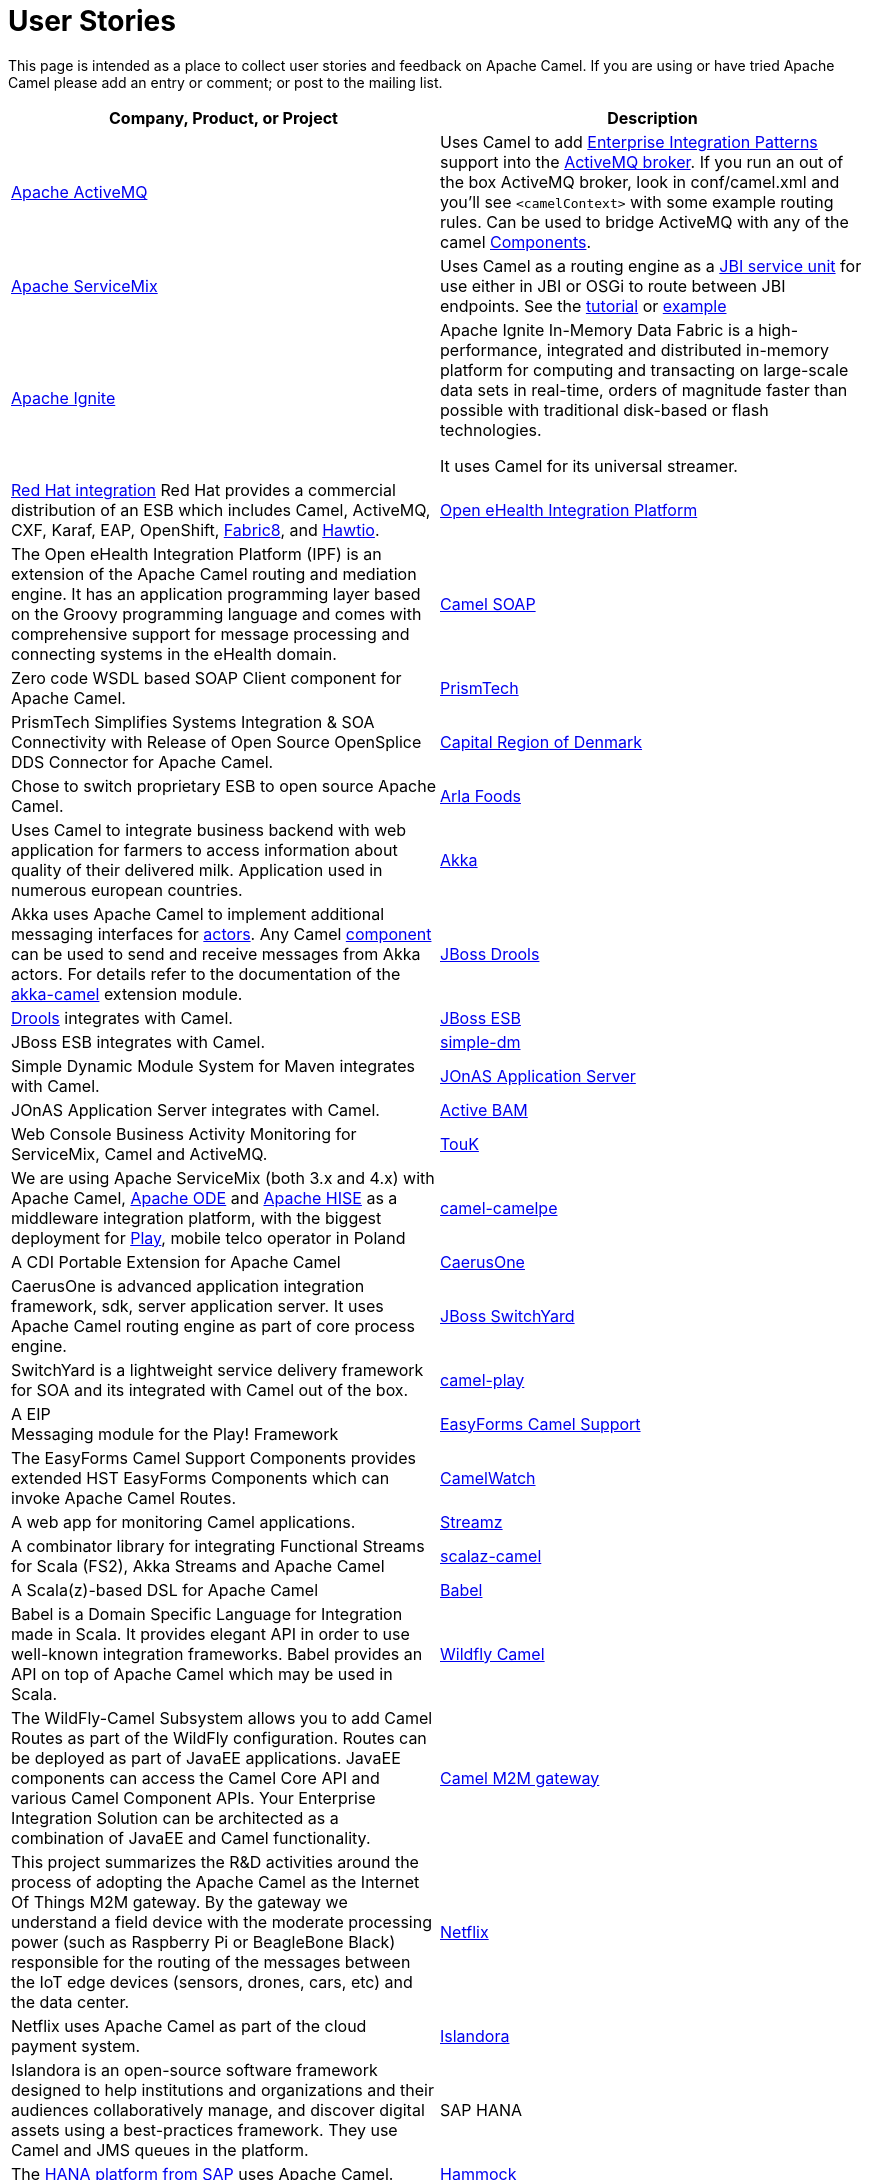 [[UserStories-UserStories]]
= User Stories

This page is intended as a place to collect user stories and feedback on
Apache Camel. If you are using or have tried Apache Camel please add an
entry or comment; or post to the mailing list.

[width="100%",cols="50%,50%",options="header",]
|=======================================================================
|Company, Product, or Project |Description
|http://activemq.apache.org/[Apache ActiveMQ] |Uses Camel to add
xref:{eip-vc}:eips:enterprise-integration-patterns.adoc[Enterprise Integration Patterns]
support into the
http://activemq.apache.org/enterprise-integration-patterns.html[ActiveMQ
broker]. If you run an out of the box ActiveMQ broker, look in
conf/camel.xml and you'll see `<camelContext>` with some example routing
rules. Can be used to bridge ActiveMQ with any of the camel
xref:component.adoc[Components].

|https://servicemix.apache.org/home.html[Apache ServiceMix] |Uses Camel
as a routing engine as a
https://servicemix.apache.org/servicemix-camel.html[JBI service unit] for
use either in JBI or OSGi to route between JBI endpoints.
See the
http://servicemix.apache.org/3-beginner-using-apache-camel-inside-servicemix.html[tutorial]
or http://servicemix.apache.org/camel-example.html[example]

|https://ignite.apache.org/[Apache Ignite] |
Apache Ignite In-Memory Data Fabric is a high-performance, integrated
and distributed in-memory platform for computing and transacting on
large-scale data sets in real-time, orders of magnitude faster than
possible with traditional disk-based or flash technologies.

It uses Camel for its universal streamer.

|https://www.redhat.com/fr/products/integration[Red Hat integration]
Red Hat provides a commercial
distribution of an ESB which includes Camel, ActiveMQ, CXF,
Karaf, EAP, OpenShift, https://fabric8.io/[Fabric8], and https://hawt.io/[Hawtio].

|https://openehealth.org/display/ipf2/Home[Open eHealth Integration
Platform] |The Open eHealth Integration Platform (IPF) is an extension
of the Apache Camel routing and mediation engine. It has an application
programming layer based on the Groovy programming language and comes
with comprehensive support for message processing and connecting systems
in the eHealth domain.

|https://code.google.com/p/camel-soap/[Camel SOAP] |Zero code WSDL based
SOAP Client component for Apache Camel.

|https://www.opensplice.com/section-item.asp?id=964[PrismTech] |PrismTech
Simplifies Systems Integration & SOA Connectivity with Release of Open
Source OpenSplice DDS Connector for Apache Camel.

|https://www.regionh.dk/English/English.htm[Capital Region of Denmark]
|Chose to switch proprietary ESB to open source Apache Camel.

|https://www.arla.com/[Arla Foods] |Uses Camel to integrate business
backend with web application for farmers to access information about
quality of their delivered milk. Application used in numerous european
countries.

|https://akkasource.org/[Akka] |Akka uses Apache Camel to implement
additional messaging interfaces for
https://doc.akkasource.org/actors[actors]. Any Camel
xref:latest@components::index.adoc[component] can be used to send
and receive messages from Akka actors. For details refer to the
documentation of the https://doc.akkasource.org/camel[akka-camel]
extension module.

|https://www.drools.org/[JBoss Drools]
|https://blog.athico.com/2010/07/declarative-rest-services-for-drools.html[Drools]
integrates with Camel.

|https://jbossesb.jboss.org/[JBoss ESB] |JBoss ESB integrates with
Camel.

|https://code.google.com/archive/p/simple-dm/[simple-dm] |Simple Dynamic Module
System for Maven integrates with Camel.

|https://jonas.ow2.org/view/Documentation/JOnAS%20Camel[JOnAS Application
Server] |JOnAS Application Server integrates with Camel.

|https://code.google.com/p/active-bam/[Active BAM] |Web Console Business
Activity Monitoring for ServiceMix, Camel and ActiveMQ.

|https://touk.pl/toukeu/rw/pages/index.en.do[TouK] |We are using Apache
ServiceMix (both 3.x and 4.x) with Apache
Camel, https://ode.apache.org/[Apache ODE] and
https://incubator.apache.org/hise/[Apache HISE] as a middleware
integration platform, with the biggest deployment for
https://www.playmobile.pl/[Play], mobile telco operator in Poland

|https://github.com/obergner/camelpe[camel-camelpe] |A CDI Portable
Extension for Apache Camel

|https://code.google.com/p/caerusone/[CaerusOne] |CaerusOne is advanced
application integration framework, sdk, server application server. It
uses Apache Camel routing engine as part of core process engine.

|https://switchyard.jboss.org/[JBoss SwitchYard] |SwitchYard is a
lightweight service delivery framework for SOA and its integrated with
Camel out of the box.

|https://github.com/marcuspocus/play-camel[camel-play] |A EIP +
Messaging module for the Play! Framework

|https://easyforms-camel.forge.onehippo.org/[EasyForms Camel Support]
|The EasyForms Camel Support Components provides extended HST EasyForms
Components which can invoke Apache Camel Routes.

|https://sksamuel.github.com/camelwatch/[CamelWatch] |A web app for
monitoring Camel applications.

|https://github.com/krasserm/streamz[Streamz] |A combinator library for
integrating Functional Streams for Scala (FS2), Akka Streams and Apache
Camel
 +
|https://github.com/krasserm/scalaz-camel[scalaz-camel] |A
Scala(z)-based DSL for Apache Camel

|https://crossing-tech.github.io/babel/[Babel] |Babel is a Domain
Specific Language for Integration made in Scala. It provides elegant API
in order to use well-known integration frameworks. Babel provides an API
on top of Apache Camel which may be used in Scala.

|https://github.com/wildflyext/wildfly-camel[Wildfly Camel] |The
WildFly-Camel Subsystem allows you to add Camel Routes as part of the
WildFly configuration. Routes can be deployed as part of JavaEE
applications. JavaEE components can access the Camel Core API and
various Camel Component APIs. Your Enterprise Integration Solution can
be architected as a combination of JavaEE and Camel functionality.

|https://github.com/hekonsek/camel-m2m-gateway[Camel M2M gateway] |This
project summarizes the R&D activities around the process of adopting the
Apache Camel as the Internet Of Things M2M gateway. By the gateway we
understand a field device with the moderate processing power (such as
Raspberry Pi or BeagleBone Black) responsible for the routing of the
messages between the IoT edge devices (sensors, drones, cars, etc) and
the data center.

|https://www.youtube.com/watch?v=k_ckJ7QgLW0#t=480[Netflix] |Netflix
uses Apache Camel as part of the cloud payment system.

|http://islandora.ca/[Islandora] |Islandora** **is an open-source
software framework designed to help institutions and organizations and
their audiences collaboratively manage, and discover digital assets
using a best-practices framework. They use Camel and JMS queues in the
platform.

|SAP HANA |The
https://blogs.saphana.com/2016/02/01/hana-smart-data-integration-simplifies-connecting-consuming-facebook-data-hana-apache-camel-adapter[HANA
platform from SAP] uses Apache Camel.

|https://github.com/hammock-project/hammock[Hammock] |Hammock is a CDI
based microservices framework. Hammock integrates with Camel.

|http://www.openhub.cz/[OpenHub] |OpenHub is an integration platform
that is built on top of Apache Camel.

|https://www.platform6.io/[Platform6] | Decentralised application framework for blockchains, called Platform 6 which heavily uses Apache Camel and Web3j. 

|=======================================================================

== Developer Tooling

[width="100%",cols="50%,50%",options="header",]
|=======================================================================
|Company, Product, or Project |Description

|https://tools.jboss.org/features/fusetools.html[Eclipse Desktop Tools for Apache Camel]
|Red Hat provides developer tooling for
Camel, ActiveMQ, OpenShift, SpringBoot, Karaf, CXF, and
http://fabric8.io/[fabric8]. The tools is a set of Eclipse plugins, such
as a graphical Camel editor and also includes a Camel route debugger,
where you can set breakpoints in your routes.

|https://github.com/camel-idea-plugin/camel-idea-plugin[Apache Camel
IDEA Plugin] |Plugin for IntelliJ IDEA to provide a set of Apache Camel
related editing capabilities to the code editor.

|https://github.com/camel-tooling/camel-language-server[Camel Language Server]| A server implementation of the https://github.com/Microsoft/language-server-protocol[Language Server protocol] that provides Camel DSL smartness (completion, validation, hover, outline). It is packaged for https://marketplace.visualstudio.com/items?itemName=redhat.vscode-apache-camel[VS Code], https://marketplace.eclipse.org/content/language-support-apache-camel[Eclipse Desktop IDE] and https://www.eclipse.org/che/[Eclipse Che]. It can be embedded in several https://github.com/camel-tooling/camel-language-server#clients[other editors and IDEs].

|https://marketplace.visualstudio.com/items?itemName=redhat.apache-camel-extension-pack[VS Code extension pack for Camel]|It provides a set of tools to develop Camel applications.

|https://marketplace.visualstudio.com/items?itemName=brunoNetId.camel-designer[Camel Designer]| Visual designer generating Camel XML routes.

|https://syndesis.io/[Syndesis] |
Syndesis is for anyone that wants to integrate services. Syndesis
includes a swish UI that enables the user to design integration flows
and manage them from their browser.

No coding required… Unless you really want to and then Syndesis allows
you to dive into the code, develop your own connectors (if one doesn’t
already exist), or hack on the integration definition directly.

|https://fabric8.io/[Fabric8] |Fabric8 is an open source integration
platform, allow to run Camel applications anywhere; whether its
on-premise or in the cloud.

|https://hawt.io/[Hawtio] |Hawtio is an open source HTML5 web
application for visualizing, managing and tracing Camel routes &
endpoints, ActiveMQ brokers, JMX, OSGi, logging, and much more.

|https://github.com/hyperthunk/axiom[Axiom] |Axiom is is a framework for
testing integration scenarios and uses Apache Camel to interact with
your integration stack.

|https://code.google.com/p/rmannibucau/wiki/CamelDiagramGenerator[CamelDiagramGenerator]
|A maven plugin to generate camel diagram from routes.

|https://zeroturnaround.com/software/jrebel[JRebel] |JRebel now supports
https://www.jrebel.com/products/jrebel/changelog#512-17th-december-2012[reloading
Camel routes] without any application server restarts.

|https://github.com/AlanFoster/Camelry[Camelry] |This IntelliJ plugin is
designed to improve the development experience when working with Apache
Blueprint, Apache Karaf and Apache Camel.

|http://giacomolm.github.io/Jel/[Jel] |Javascript graphical Editor that
generates DSL. This is a web based tooling that offers a GUI for
defining and editing Apache Camel routes using the XML DSL.

|https://forge.jboss.org/[JBoss Forge] |The
https://forge.jboss.org/addon/io.fabric8.forge:camel[Camel addon] from
https://fabric8.io/[fabric8] allows to setup and manage your Apache Camel
maven projects from a CLI, Eclipse, IDEA, and NetBeans. With this addon
from the IDEs you can use a wizard driven UI to add new Camel
components, add/edit existing endpoints in a UI that allows to edit each
options individually in a more type safe manner. You can also setup your
Maven project for Docker and Kubernetes platforms.

|https://abi-laboratory.pro/java/tracker/timeline/camel-core/[API
Tracker 4j of camel-core] |The review of API changes for the Camel Core
library since Camel 2.16 which is updated several times per week.

|=======================================================================

== User Groups

[width="100%",cols="50%,50%",options="header",]
|=======================================================================
|User Groups |Description
|https://groups.google.com/group/camel-user-group-denmark[Apache Camel
User Group Denmark] |A danish user group for Apache Camel.

|http://groups.google.com/group/apache-camel-user-group-tunisia[Apache
Camel User Group Tunisia] |A tunisian user group for Apache Camel.

|http://www.linkedin.com/groups?gid=2447439&trk=hb_side_g[Linkedin
Apache Camel Group] |The Apache Camel group in linkedin.

|https://plus.google.com/communities/106271384875356488225[Google+
Apache Camel Group] |The Apache Camel group in google+

|https://jcug-oss.github.io/[Apache Camel User Group Japan] |A Japanese
user group for Apache Camel.
|=======================================================================

== External Camel Components

[width="100%",cols="50%,50%",options="header",]
|=======================================================================
|External Camel Components |Description
|https://github.com/gerco/camel-apama[camel-apama] |A Camel component
for http://web.progress.com/en/apama/index.html[Progress Apama]

|https://github.com/bbonnin/camel-arangodb[camel-arangdodb] |Camel
component for accessing ArangoDB

|http://github.com/osinka/camel-beanstalk[camel-beanstalk] |Apache Camel
component for beanstalk.

|http://github.com/ticktock/camel-cassandra[camel-cassandra] |A Camel
Cassandra component.

|https://github.com/oscerd/camel-cassandra[camel-cassandra]http://github.com/ticktock/camel-cassandra[]
|Another Camel Cassandra component based on Cassandra Datastax Java
Driver.

|https://github.com/jdavisonc/camel-gdrive[camel-gdrive] |A Camel
component for Google Drive.

|https://github.com/cdollins/camel-grizzly[camel-grizzly] |A component
that works with the Glassfish Grizzly networking library

|https://code.google.com/p/isotypes/[camel-isotypes] |A Camel component
for ISO8583 isotypes.

|http://accord.ow2.org/odetteftp/camel.html[camel-oftp2]
|http://www.neociclo.com/[Neociclo] provides an
http://accord.ow2.org/odetteftp/protocol.html[OFTP2] component for
Apache Camel.

|https://bitbucket.org/arkadi/camel-sipe[camel-sipe] |A Camel component
to communicate with Microsoft Office Communicator and Lync Servers.

|https://github.com/Redpill-Linpro/camel-smb[Camel SMB] |This project is
a Samba Camel component build on top of http://jcifs.samba.org[JCIFS].

|https://github.com/wheijke/camel-tika[camel-tika] |Camel data format
for http://tika.apache.org/[Apache Tika]

|https://github.com/soluvas/tumblej[camel-tumblr] |A Camel component to
post to Tumblr.

|http://code.google.com/p/oracle-coherence-camel-component/[Oracle
Coherence Camel Component] |A Camel component for integrating with
Oracle Coherence

|https://github.com/osinka/camel-scala-extra[camel-scala-extra] |Extra
Apache Camel methods for Scala

|https://github.com/Bluelock/camel-spring-amqp[camel-spring-amqp] |A
Camel component to integrate with Spring AMQP to communicate with for
example RabbitMQ.

|https://github.com/osinka/camel-kamon[camel-kamon] |Kamon metrics and
traces for Apache Camel routes, processors

|https://github.com/donovanmuller/camel-spring-cloud-stream[camel-spring-cloud-stream]
|A component to integrate with Spring Cloud Stream
|=======================================================================

 
